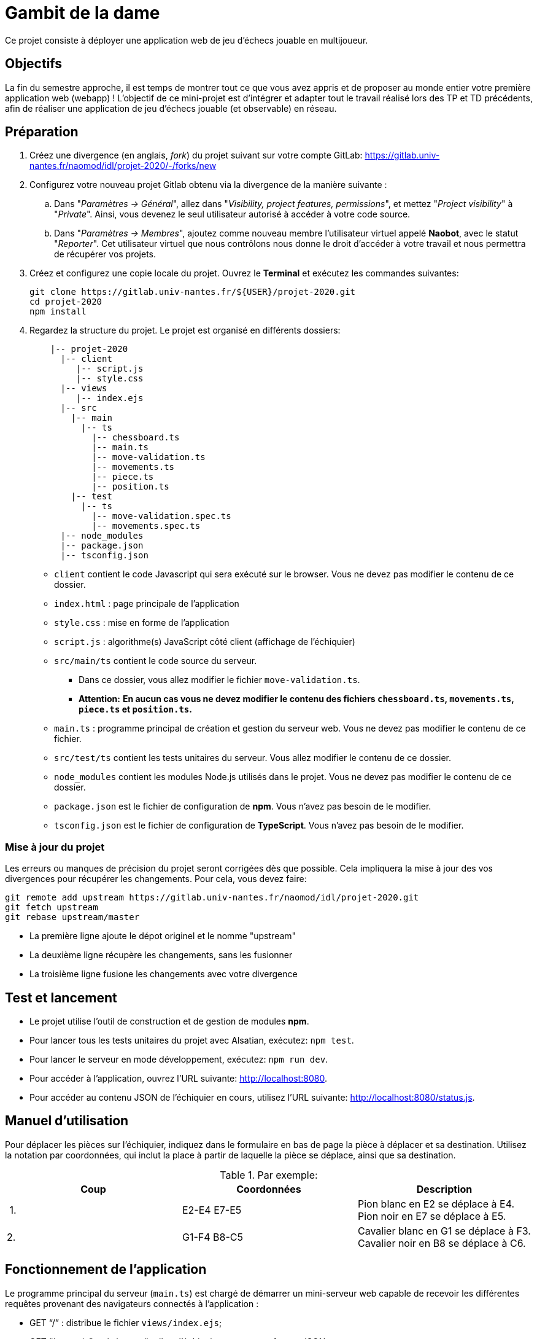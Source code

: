 = Gambit de la dame

Ce projet consiste à déployer une application web de jeu d'échecs jouable en multijoueur.

== Objectifs

La fin du semestre approche, il est temps de montrer tout ce que vous avez appris et de proposer au monde entier votre première application web (webapp) !
L'objectif de ce mini-projet est d'intégrer et adapter tout le travail réalisé lors des TP et TD précédents, afin de réaliser une application de jeu d'échecs jouable (et observable) en réseau.


== Préparation

. Créez une divergence (en anglais, _fork_) du projet suivant sur votre compte GitLab: 
https://gitlab.univ-nantes.fr/naomod/idl/projet-2020/-/forks/new
. Configurez votre nouveau projet Gitlab obtenu via la divergence de la manière suivante :
.. Dans "_Paramètres → Général_", allez dans "_Visibility, project features, permissions_", et mettez "_Project visibility_" à "_Private_".
Ainsi, vous devenez le seul utilisateur autorisé à accéder à votre code source.
..  Dans "_Paramètres → Membres_", ajoutez comme nouveau membre l'utilisateur virtuel appelé *Naobot*, avec le statut "_Reporter_".
Cet utilisateur virtuel que nous contrôlons nous donne le droit d'accéder à votre travail et nous permettra de récupérer vos projets.
. Créez et configurez une copie locale du projet. Ouvrez le *Terminal* et exécutez les commandes suivantes:
+
[source,bash]
----
git clone https://gitlab.univ-nantes.fr/${USER}/projet-2020.git
cd projet-2020
npm install
----

. Regardez la structure du projet. Le projet est organisé en différents dossiers:
+
[source,txt]
----
    |-- projet-2020
      |-- client
         |-- script.js
         |-- style.css
      |-- views
         |-- index.ejs
      |-- src
        |-- main
          |-- ts
            |-- chessboard.ts
            |-- main.ts
            |-- move-validation.ts
            |-- movements.ts
            |-- piece.ts
            |-- position.ts
        |-- test
          |-- ts
            |-- move-validation.spec.ts
            |-- movements.spec.ts
      |-- node_modules
      |-- package.json
      |-- tsconfig.json
----

** `client` contient le code Javascript qui sera exécuté sur le browser. Vous ne devez pas modifier le contenu de ce dossier.
** `index.html` : page principale de l'application
** `style.css` : mise en forme de l'application
** `script.js` : algorithme(s) JavaScript côté client (affichage de l'échiquier)
** `src/main/ts` contient le code source du serveur.
*** Dans ce dossier, vous allez modifier le fichier `move-validation.ts`.
*** *Attention:* *En aucun cas vous ne devez modifier le contenu des fichiers `chessboard.ts`, `movements.ts`, `piece.ts` et `position.ts`.*
** `main.ts` : programme principal de création et gestion du serveur web.  Vous ne devez pas modifier le contenu de ce fichier.
** `src/test/ts` contient les tests unitaires du serveur. Vous allez modifier le contenu de ce dossier.
** `node_modules` contient les modules Node.js utilisés dans le projet. Vous ne devez pas modifier le contenu de ce dossier.
** `package.json` est le fichier de configuration de *npm*. Vous n'avez pas besoin de le modifier.
** `tsconfig.json` est le fichier de configuration de *TypeScript*. Vous n'avez pas besoin de le modifier.


=== Mise à jour du projet

Les erreurs ou manques de précision du projet seront corrigées dès que possible.
Cela impliquera la mise à jour des vos divergences pour récupérer les changements.
Pour cela, vous devez faire:

```sh
git remote add upstream https://gitlab.univ-nantes.fr/naomod/idl/projet-2020.git
git fetch upstream
git rebase upstream/master
```

* La première ligne ajoute le dépot originel et le nomme "upstream"
* La deuxième ligne récupère les changements, sans les fusionner
* La troisième ligne fusione les changements avec votre divergence


== Test et lancement

* Le projet utilise l'outil de construction et de gestion de modules *npm*.
* Pour lancer tous les tests unitaires du projet avec Alsatian, exécutez: `npm test`.
* Pour lancer le serveur en mode développement, exécutez: `npm run dev`.
* Pour accéder à l'application, ouvrez l'URL suivante: http://localhost:8080.
* Pour accéder au contenu JSON de l'échiquier en cours, utilisez l'URL suivante: http://localhost:8080/status.js.

== Manuel d'utilisation

Pour déplacer les pièces sur l'échiquier, indiquez dans le formulaire en bas de page la pièce à déplacer et sa destination.
Utilisez la notation par coordonnées, qui inclut la place à partir de laquelle la pièce se déplace, ainsi que sa destination.

.Par exemple:
|===
|Coup |Coordonnées |Description 

| 1. 
| E2-E4 E7-E5 
| Pion blanc en E2 se déplace à E4. Pion noir en E7 se déplace à E5.

| 2. 
|G1-F4 B8-C5 
|Cavalier  blanc en G1 se déplace à F3. Cavalier noir en B8 se déplace à C6.
|===

== Fonctionnement de l'application

Le programme principal du serveur (`main.ts`) est chargé de démarrer un mini-serveur web capable de recevoir les différentes requêtes provenant des navigateurs connectés à l'application :

* GET "`/`" : distribue le fichier `views/index.ejs`;
* GET "`/status.js`" : génère et distribue l'échiquier en cours au format JSON.
* POST "`/`" : reçoit et traite un coup à jouer;

Ces trois traitements correspondent aux différents appels à `app.get()` et `app.post()` du programme principal.

== Chronologie d'une partie

. Lorsqu'un utilisateur se connecte à l'application (adresse *"/"*), le serveur distribue alors la page html principale composée d'un échiquier vierge et d'une zone de saisie permettant à l'utilisateur de remplir le coup à jouer.

. Le navigateur internet récupère immédiatement les informations de la partie en cours présentes à l'adresse `/status.js` et remplit l'échiquier à l'aide d'un script situé dans le fichier `script.js`. Ces deux scripts se trouvent dans le dossier `client`.

. Un clic sur le bouton "Envoyer" effectue une requête de type *POST* au à l'adresse *"/"* du serveur, contenant les informations du champs de texte associé.
Le serveur traite alors la requête afin de jouer le coup demandé.

. La page internet du joueur est alors rechargée automatiquement, affichant ainsi le nouvel état de la partie.

. etc…

== Travail à réaliser

=== Validation des mouvements

La version actuelle permet le déplacement libre des pièces, sans respecter les règles des échecs.
Pour l'instant, seuls les déplacements des pions sont validés.
Vous devez mettre en oeuvre la validations des déplacements des autres pièces: le Roi, la Dame, le Cavalier, le Fou et la Tour. 

Le traitement des déplacements se fait de la façon suivante:

. Lorsqu'une requête *POST* arrive, le serveur extrait la valeur du champ envoyé et appelle la fonction `processMove()` du module `movements`.

. La fonction `processMove()` appelle une autre fonction, `parseMoveString()`, qui transforme une chaîne de caractères en un déplacement (`interface Move`) entre 2 positions (`interface Position`).

. La fonction `processMove()` appelle ensuite la fonction `isMovePossible()`, qui fait appel à différentes fonctions de validation spécifiques aux pièces de l'échiquier (une par type de pièce). 
Le module `move-validation` contient toutes les fonctions de validation de déplacements.

. Par exemple, lorsqu'il s'agit d'un Pion blanc, la fonction `isMovePossible()` appelle la fonction `whitePawnMove()`, qui retourne `true` si le déplacement est possible ou `false` si ce n'est pas le cas.

. Si le mouvement est possible, c'est à dire la fonction `isMovePossible()` retourne `true`, la fonction `processMove()` appelle la fonction `performMove()`, qui effectue le déplacement.

Vous devez donc parcourir le module `move-validation` et implémenter les fonctions de validation contenant le commentaire "`// #TODO:`". 

=== Tests unitaires

Pour vérifier que les fonctions du module `move-validation` fonctionnent correctement, vous devez écrire des tests unitaires, qui vont vérifier que les fonctions acceptent les mouvements possibles et n'acceptent pas les mouvements impossibles.
Les mouvements sont possibles (ou impossibles) en accord avec les https://fr.wikipedia.org/wiki/Échecs[règles des échecs].
Comme ces règles sont complexes, vous serez mené à écrire plusieurs tests unitaires pour vérifier les mouvements possibles et impossibles d'une même pièce.

Les signatures des fonctions du module `move-validation` suivent la même convention :

[source,ts]
----
function colorPieceMove(board: Chessboard, move: Move): boolean
----

Le paramètre `board` contient l'échiquier de la partie en cours et `move` contient le déplacement demandé par le joueur à travers le browser.
Le paramètre `move` contient 2 coordonnées de type `Position`, représentant le début et la fin du déplacement.
Les coordonnées indiquent *toujours* des cases à l'intérieur de l'échiquier, c'est à dire, une colonne entre `A` et `H` et une ligne entre `1` et `8`.
Donc, il n'y a pas besoin de vérifier si un déplacement conduit une pièce à l'extérieur de l'échiquier.

Les tests unitaires de la fonction `blackPawnMove()` ont déjà été implémentés, vous les trouverez dans le fichier `./src/test/ts/pawn-move-validation-spec.ts`.
*Vous devez compléter tous les squelettes de tests unitaires fournis à l'intérieur de ce fichier !* 

Vous devez procéder par itérations successives, n'essayez pas d'implémenter les fonctions d'un seul trait. Observez le cycle de développement suivant:

. Implémentez une fonctionnalité simple.
. Écrivez le ou les tests unitaires qui vérifient cette fonctionnalité.
. Exécutez les tests pour vérifier que la fonctionnalité marche correctement et la non-régression.
. Recommencez avec la fonctionnalité suivante.

Par exemple, lorsque vous allez implémenter les fonctions qui valident le mouvement des Impératrices (`blackEmpressMove()` et `whiteEmpressMove()`) , vous pouvez subdiviser leurs comportements en différentes fonctionnalités: 

* Validation des mouvements horizontaux, verticaux et diagonaux, sans se préoccuper des autres pièces.
* Invalidation d'des mouvements (horizontaux, verticaux et diagonaux) lorsque la case finale contient une pièce de même couleur.
* Validation des mouvements (horizontaux, verticaux et diagonaux) qui se terminent sur une case contenant une pièce d'une couleur différente.
* Invalidation des mouvements (horizontaux, verticaux et diagonaux) lorsque toutes les cases intermédiaires ne sont pas vides.

=== Exemple: validation des mouvements d'une Impératrice en plusieurs étapes

==== Etape 1

Commencez par la 1e fonctionnalité, la validation des déplacements horizontaux:

[source,ts]
----
// Dans le fichier "move-validation.ts"
export function empressMove(board: Chessboard, move: Move): boolean {
    return move.from.rank === move.to.rank; // Si les lignes de début de fin sont les mêmes, le déplacement est horizontal
}
----

Écrivez ensuite le test unitaire pour cette fonctionnalité:

[source,ts]
----
// Dans le fichier "empress-move-validation.spec.ts"
let chessboard : Chessboard;

export class TestRookMoves {
    @Setup
    beforeEach(){
        chessboard = createEmptyChessboard();

        // La variable "positionE4" a été créée au début du module pour simplifier le code des tests
        // Place une Tour sur la case E4 d'un échiquier vide:

        putPiece(chessboard, positionE4, pieces.blackEmpress);
    }

    @Test("A Rook can move horizontally")
    testCanMoveHorizontally() {
        // Les variable "moveE4_H4" et "moveE4_14" ont été créées au début 
        // du module pour simplifier le code des tests.
        // Le déplacement doit être possible:

        Expect(isPossible.rookMove(chessboard, moveE4_H4)).toBeTruthy();
        Expect(isPossible.rookMove(chessboard, moveE4_A4)).toBeTruthy();
    }
}
----

==== Etape 2

Nouvelle fonctionnalité à implémenter: la validation des déplacements verticaux. 
Modifiez la fonction `rookMove()`:

[source,ts]
----
// Dans le fichier "move-validation.ts"
export function rookMove(board: Chessboard, move: Move): boolean {
    return move.from.rank === move.to.rank || // Si les lignes de début de fin sont les mêmes, le déplacement est horizontal
        move.from.file === move.to.file;  // Si les colonnes de début de fin sont les mêmes, le déplacement est vertical
}
----

Écrivez ensuite un nouveau test unitaire pour cette nouvelle fonctionnalité:

[source,ts]
----
// Dans le fichier "empress-move-validation.spec.ts"
export class TestRookMoves {
    // (...)

    @Test("A Rook can move vertically")
    testCanMoveVertically() {
        Expect(isPossible.rookMove(chessboard, moveE4_E8)).toBeTruthy();
        Expect(isPossible.rookMove(chessboard, moveE4_E1)).toBeTruthy();
    }
}
----

==== Autres étapes

Suivez la même démarche pour implémenter et tester les autres fonctionnalités, c'est à dire, les autres mouvements possibles des Tours.

=== Rendu

Pour rendre le projet, il vous suffit de vous assurer d'avoir :

- bien effectué tous les _commits_ et _pushs_ nécessaires avec `git`,
- bien ajouté *Naobot* comme membre _Reporter_ de votre projet,
- bien commité et pushé tous vos changements et fichiers de travail.

Si vous le souhaitez, vous pouvez également ajouter un fichier "`RENDU.md`" à la racine du projet, afin de décrire les spécificités de votre projet (choix techniques, parties non traitées, extensions non demandées, etc.).

Tant que tout cela est bien fait avant la date limite de rendu, alors tout est bon !

=== Derniers conseils

* Rappelez-vous que « _Une fonction sans test unitaire ne fonctionne pas_ » !

* Rappelez-vous aussi que «*N'importe qui peut écrire du code compréhensible par les ordinateurs, mais seulement les bon développeurs parviennent à écrire du code intelligible par les humains* » !

* Écrivez les tests unitaires avant ou en même temps que les fonctions. Ne les laissez pas pour la fin, les test unitaires sont très utiles pendant le développement et vous feront gagner du temps.

* Faites bon usage de `git` : effectuez des _commits_ et des _pushs_ régulièrement ! Cela vous permet d'éviter de perdre votre travail, et de mieux collaborer en équipe.
